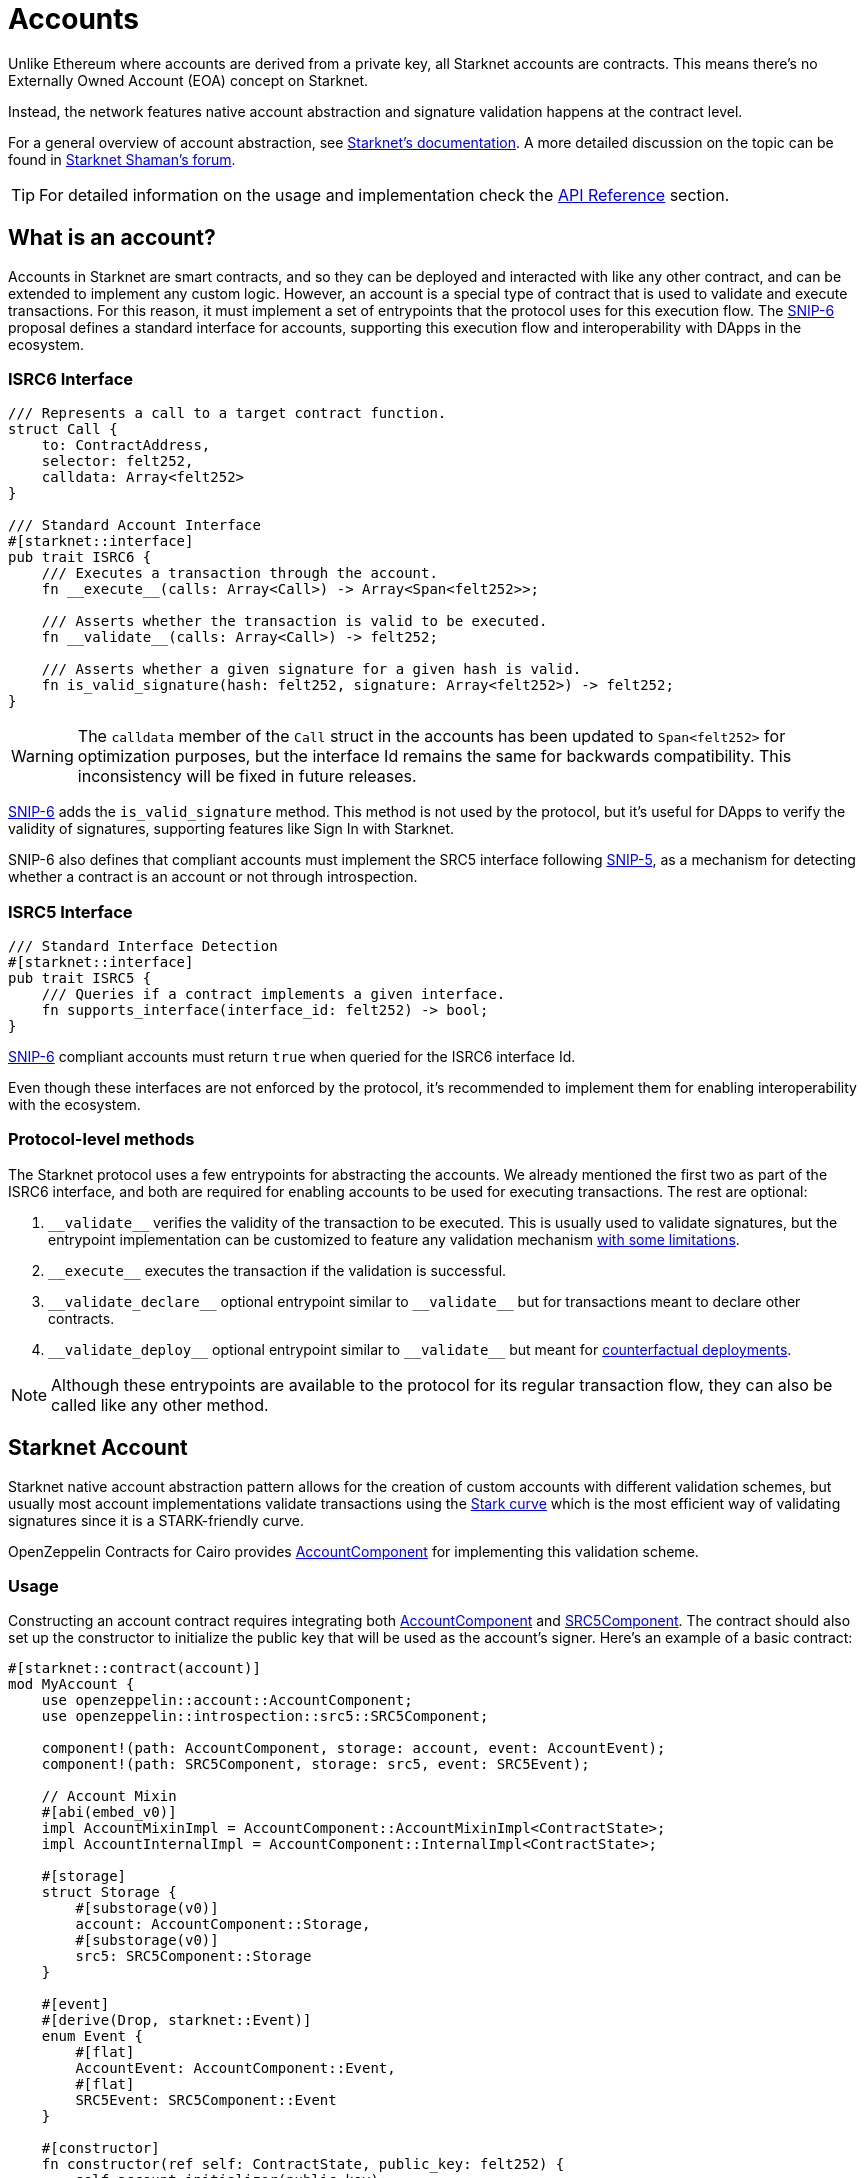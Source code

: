:snip-5: https://github.com/starknet-io/SNIPs/blob/main/SNIPS/snip-5.md
:snip-6: https://github.com/ericnordelo/SNIPs/blob/feat/standard-account/SNIPS/snip-6.md
:counterfactual: xref:/guides/deployment.adoc[counterfactual deployments]

= Accounts

Unlike Ethereum where accounts are derived from a private key, all Starknet accounts are contracts. This means there's no Externally Owned Account (EOA)
concept on Starknet.

Instead, the network features native account abstraction and signature validation happens at the contract level.

For a general overview of account abstraction, see
https://docs.starknet.io/documentation/architecture_and_concepts/Accounts/introduction/[Starknet's documentation].
A more detailed discussion on the topic can be found in
https://community.starknet.io/t/starknet-account-abstraction-model-part-1/781[Starknet Shaman's forum].

TIP: For detailed information on the usage and implementation check the xref:/api/account.adoc[API Reference] section.

== What is an account?

Accounts in Starknet are smart contracts, and so they can be deployed and interacted
with like any other contract, and can be extended to implement any custom logic. However, an account is a special type
of contract that is used to validate and execute transactions. For this reason, it must implement a set of entrypoints
that the protocol uses for this execution flow. The {snip-6}[SNIP-6] proposal defines a standard interface for accounts,
supporting this execution flow and interoperability with DApps in the ecosystem.

=== ISRC6 Interface

[,cairo]
----
/// Represents a call to a target contract function.
struct Call {
    to: ContractAddress,
    selector: felt252,
    calldata: Array<felt252>
}

/// Standard Account Interface
#[starknet::interface]
pub trait ISRC6 {
    /// Executes a transaction through the account.
    fn __execute__(calls: Array<Call>) -> Array<Span<felt252>>;

    /// Asserts whether the transaction is valid to be executed.
    fn __validate__(calls: Array<Call>) -> felt252;

    /// Asserts whether a given signature for a given hash is valid.
    fn is_valid_signature(hash: felt252, signature: Array<felt252>) -> felt252;
}
----

WARNING: The `calldata` member of the `Call` struct in the accounts has been updated to `Span<felt252>` for optimization
purposes, but the interface Id remains the same for backwards compatibility. This inconsistency will be fixed in future releases.

{snip-6}[SNIP-6] adds the `is_valid_signature` method. This method is not used by the protocol, but it's useful for
DApps to verify the validity of signatures, supporting features like Sign In with Starknet.

SNIP-6 also defines that compliant accounts must implement the SRC5 interface following {snip-5}[SNIP-5], as
a mechanism for detecting whether a contract is an account or not through introspection.

=== ISRC5 Interface

[,cairo]
----
/// Standard Interface Detection
#[starknet::interface]
pub trait ISRC5 {
    /// Queries if a contract implements a given interface.
    fn supports_interface(interface_id: felt252) -> bool;
}
----

{snip-6}[SNIP-6] compliant accounts must return `true` when queried for the ISRC6 interface Id.

Even though these interfaces are not enforced by the protocol, it's recommended to implement them for enabling
interoperability with the ecosystem.

=== Protocol-level methods

The Starknet protocol uses a few entrypoints for abstracting the accounts. We already mentioned the first two
as part of the ISRC6 interface, and both are required for enabling accounts to be used for executing transactions. The rest are optional:

1. `\\__validate__` verifies the validity of the transaction to be executed. This is usually used to validate signatures,
but the entrypoint implementation can be customized to feature any validation mechanism https://docs.starknet.io/documentation/architecture_and_concepts/Accounts/validate_and_execute/#validate_limitations[with some limitations].

2. `\\__execute__` executes the transaction if the validation is successful.

3. `\\__validate_declare__` optional entrypoint similar to `\\__validate__` but for transactions
meant to declare other contracts.

4. `\\__validate_deploy__` optional entrypoint similar to `\\__validate__` but meant for {counterfactual}.

NOTE: Although these entrypoints are available to the protocol for its regular transaction flow, they can also be called like any other method.

== Starknet Account

:stark-curve: https://docs.starknet.io/documentation/architecture_and_concepts/Cryptography/stark-curve
:account-component: xref:/api/account.adoc#AccountComponent[AccountComponent]
:src5-component: xref:/api/introspection.adoc#SRC5Component[SRC5Component]

Starknet native account abstraction pattern allows for the creation of custom accounts with different validation schemes, but
usually most account implementations validate transactions using the {stark-curve}[Stark curve] which is the most efficient way
of validating signatures since it is a STARK-friendly curve.

OpenZeppelin Contracts for Cairo provides {account-component} for implementing this validation scheme.

=== Usage

Constructing an account contract requires integrating both {account-component} and {src5-component}. The contract should also set up the constructor to initialize the public key that will be used as the account's signer. Here’s an example of a basic contract:

[,cairo]
----
#[starknet::contract(account)]
mod MyAccount {
    use openzeppelin::account::AccountComponent;
    use openzeppelin::introspection::src5::SRC5Component;

    component!(path: AccountComponent, storage: account, event: AccountEvent);
    component!(path: SRC5Component, storage: src5, event: SRC5Event);

    // Account Mixin
    #[abi(embed_v0)]
    impl AccountMixinImpl = AccountComponent::AccountMixinImpl<ContractState>;
    impl AccountInternalImpl = AccountComponent::InternalImpl<ContractState>;

    #[storage]
    struct Storage {
        #[substorage(v0)]
        account: AccountComponent::Storage,
        #[substorage(v0)]
        src5: SRC5Component::Storage
    }

    #[event]
    #[derive(Drop, starknet::Event)]
    enum Event {
        #[flat]
        AccountEvent: AccountComponent::Event,
        #[flat]
        SRC5Event: SRC5Component::Event
    }

    #[constructor]
    fn constructor(ref self: ContractState, public_key: felt252) {
        self.account.initializer(public_key);
    }
}
----

=== Interface

This is the full interface of the `AccountMixinImpl` implementation:

[,cairo]
----
#[starknet::interface]
pub trait AccountABI {
    // ISRC6
    fn __execute__(calls: Array<Call>) -> Array<Span<felt252>>;
    fn __validate__(calls: Array<Call>) -> felt252;
    fn is_valid_signature(hash: felt252, signature: Array<felt252>) -> felt252;

    // ISRC5
    fn supports_interface(interface_id: felt252) -> bool;

    // IDeclarer
    fn __validate_declare__(class_hash: felt252) -> felt252;

    // IDeployable
    fn __validate_deploy__(
        class_hash: felt252, contract_address_salt: felt252, public_key: felt252
    ) -> felt252;

    // IPublicKey
    fn get_public_key() -> felt252;
    fn set_public_key(new_public_key: felt252, signature: Span<felt252>);

    // ISRC6CamelOnly
    fn isValidSignature(hash: felt252, signature: Array<felt252>) -> felt252;

    // IPublicKeyCamel
    fn getPublicKey() -> felt252;
    fn setPublicKey(newPublicKey: felt252, signature: Span<felt252>);
}
----

== Ethereum Account

:secp256k1-curve: https://en.bitcoin.it/wiki/Secp256k1
:eth-account-component: xref:/api/account.adoc#EthAccountComponent[EthAccountComponent]

Besides the Stark-curve account, OpenZeppelin Contracts for Cairo also offers Ethereum-flavored accounts that use the {secp256k1-curve}[secp256k1] curve for signature validation.
For this the {eth-account-component} must be used.

=== Usage

Constructing a secp256k1 account contract also requires integrating both {eth-account-component} and {src5-component}.
The contract should also set up the constructor to initialize the public key that will be used as the account's signer.
Here’s an example of a basic contract:

[,cairo]
----
#[starknet::contract(account)]
mod MyEthAccount {
    use openzeppelin::account::EthAccountComponent;
    use openzeppelin::account::interface::EthPublicKey;
    use openzeppelin::account::utils::secp256k1::Secp256k1PointSerde;
    use openzeppelin::introspection::src5::SRC5Component;
    use starknet::ClassHash;

    component!(path: EthAccountComponent, storage: eth_account, event: EthAccountEvent);
    component!(path: SRC5Component, storage: src5, event: SRC5Event);

    // EthAccount Mixin
    #[abi(embed_v0)]
    impl EthAccountMixinImpl =
        EthAccountComponent::EthAccountMixinImpl<ContractState>;
    impl EthAccountInternalImpl = EthAccountComponent::InternalImpl<ContractState>;

    #[storage]
    struct Storage {
        #[substorage(v0)]
        eth_account: EthAccountComponent::Storage,
        #[substorage(v0)]
        src5: SRC5Component::Storage
    }

    #[event]
    #[derive(Drop, starknet::Event)]
    enum Event {
        #[flat]
        EthAccountEvent: EthAccountComponent::Event,
        #[flat]
        SRC5Event: SRC5Component::Event
    }

    #[constructor]
    fn constructor(ref self: ContractState, public_key: EthPublicKey) {
        self.eth_account.initializer(public_key);
    }
}
----

=== Interface

This is the full interface of the `EthAccountMixinImpl` implementation:

[,cairo]
----
#[starknet::interface]
pub trait EthAccountABI {
    // ISRC6
    fn __execute__(calls: Array<Call>) -> Array<Span<felt252>>;
    fn __validate__(calls: Array<Call>) -> felt252;
    fn is_valid_signature(hash: felt252, signature: Array<felt252>) -> felt252;

    // ISRC5
    fn supports_interface(interface_id: felt252) -> bool;

    // IDeclarer
    fn __validate_declare__(class_hash: felt252) -> felt252;

    // IEthDeployable
    fn __validate_deploy__(
        class_hash: felt252, contract_address_salt: felt252, public_key: EthPublicKey
    ) -> felt252;

    // IEthPublicKey
    fn get_public_key() -> EthPublicKey;
    fn set_public_key(new_public_key: EthPublicKey, signature: Span<felt252>);

    // ISRC6CamelOnly
    fn isValidSignature(hash: felt252, signature: Array<felt252>) -> felt252;

    // IEthPublicKeyCamel
    fn getPublicKey() -> EthPublicKey;
    fn setPublicKey(newPublicKey: EthPublicKey, signature: Span<felt252>);
}

----

== Deploying an account

In Starknet there are two ways of deploying smart contracts: using the `deploy_syscall` and doing
counterfactual deployments.
The former can be easily done with the xref:udc.adoc[Universal Deployer Contract (UDC)], a contract that
wraps and exposes the `deploy_syscall` to provide arbitrary deployments through regular contract calls.
But if you don't have an account to invoke it, you will probably want to use the latter.

To do counterfactual deployments, you need to implement another protocol-level entrypoint named
`\\__validate_deploy__`. Check the {counterfactual} guide to learn how.

== Sending transactions

Let's now explore how to send transactions through these accounts.

=== Starknet Account

:custom-account-setup: https://foundry-rs.github.io/starknet-foundry/starknet/account.html#custom-account-contract[custom account setup]
:sncast-version: https://github.com/foundry-rs/starknet-foundry/releases/tag/v0.23.0[v0.23.0]

First, let's take the example account we created before and deploy it:

```[,cairo]
#[starknet::contract(account)]
mod MyAccount {
    use openzeppelin::account::AccountComponent;
    use openzeppelin::introspection::src5::SRC5Component;

    component!(path: AccountComponent, storage: account, event: AccountEvent);
    component!(path: SRC5Component, storage: src5, event: SRC5Event);

    // Account Mixin
    #[abi(embed_v0)]
    impl AccountMixinImpl = AccountComponent::AccountMixinImpl<ContractState>;
    impl AccountInternalImpl = AccountComponent::InternalImpl<ContractState>;

    #[storage]
    struct Storage {
        #[substorage(v0)]
        account: AccountComponent::Storage,
        #[substorage(v0)]
        src5: SRC5Component::Storage
    }

    #[event]
    #[derive(Drop, starknet::Event)]
    enum Event {
        #[flat]
        AccountEvent: AccountComponent::Event,
        #[flat]
        SRC5Event: SRC5Component::Event
    }

    #[constructor]
    fn constructor(ref self: ContractState, public_key: felt252) {
        self.account.initializer(public_key);
    }
}
```

To deploy the account variant, compile the contract and declare the class hash because custom accounts are likely not declared.
This means that you'll need an account already deployed.

Next, create the account JSON with Starknet Foundry's {custom-account-setup} and include the `--class-hash` flag with the declared class hash.
The flag enables custom account variants.

NOTE: The following examples use `sncast` {sncast-version}.

```[,bash]
$ sncast \
  --url http://127.0.0.1:5050 \
  account create \
  --name my-custom-account \
  --class-hash 0x123456...
```

This command will output the precomputed contract address and the recommended `max-fee`.
To counterfactually deploy the account, send funds to the address and then deploy the custom account.

```[,bash]
$ sncast \
  --url http://127.0.0.1:5050 \
  account deploy \
  --name my-custom-account
```

Once the account is deployed, set the `--account` flag with the custom account name to send transactions from that account.

```[,bash]
$ sncast \
  --account my-custom-account \
  --url http://127.0.0.1:5050 \
  invoke \
  --contract-address 0x123... \
  --function "some_function" \
  --calldata 1 2 3
```

=== Ethereum Account

:starknetjs: https://www.starknetjs.com/[StarknetJS]
:starknetjs-commit: https://github.com/starknet-io/starknet.js/commit/d002baea0abc1de3ac6e87a671f3dec3757437b3[d002baea0abc1de3ac6e87a671f3dec3757437b3]

First, let's take the example account we created before and deploy it:

```[,cairo]
#[starknet::contract(account)]
mod MyEthAccount {
    use openzeppelin::account::EthAccountComponent;
    use openzeppelin::account::interface::EthPublicKey;
    use openzeppelin::account::utils::secp256k1::Secp256k1PointSerde;
    use openzeppelin::introspection::src5::SRC5Component;

    component!(path: EthAccountComponent, storage: eth_account, event: EthAccountEvent);
    component!(path: SRC5Component, storage: src5, event: SRC5Event);

    // EthAccount Mixin
    #[abi(embed_v0)]
    impl EthAccountMixinImpl =
        EthAccountComponent::EthAccountMixinImpl<ContractState>;
    impl EthAccountInternalImpl = EthAccountComponent::InternalImpl<ContractState>;

    #[storage]
    struct Storage {
        #[substorage(v0)]
        eth_account: EthAccountComponent::Storage,
        #[substorage(v0)]
        src5: SRC5Component::Storage
    }

    #[event]
    #[derive(Drop, starknet::Event)]
    enum Event {
        #[flat]
        EthAccountEvent: EthAccountComponent::Event,
        #[flat]
        SRC5Event: SRC5Component::Event
    }

    #[constructor]
    fn constructor(ref self: ContractState, public_key: EthPublicKey) {
        self.eth_account.initializer(public_key);
    }
}
```

Special tooling is required in order to deploy and send transactions with an Ethereum-flavored account contract.
The following examples utilize the {starknetjs} library.

Compile and declare the contract on the target network.
Next, precompute the EthAccount contract address using the declared class hash.

NOTE: The following examples use unreleased features from StarknetJS (`starknetjs@next`) at commit {starknetjs-commit}.

```[,javascript]
import * as dotenv from 'dotenv';
import { CallData, EthSigner, hash } from 'starknet';
import { ABI as ETH_ABI } from '../abis/eth_account.js';
dotenv.config();

// Calculate EthAccount address
const ethSigner = new EthSigner(process.env.ETH_PRIVATE_KEY);
const ethPubKey = await ethSigner.getPubKey();
const ethAccountClassHash = '<ETH_ACCOUNT_CLASS_HASH>';
const ethCallData = new CallData(ETH_ABI);
const ethAccountConstructorCalldata = ethCallData.compile('constructor', {
    public_key: ethPubKey
})
const salt = '0x12345';
const deployerAddress = '0x0';
const ethContractAddress = hash.calculateContractAddressFromHash(
    salt,
    ethAccountClassHash,
    ethAccountConstructorCalldata,
    deployerAddress
);
console.log('Pre-calculated EthAccount address: ', ethContractAddress);
```

Send funds to the pre-calculated EthAccount address and deploy the contract.

```[,javascript]
import * as dotenv from 'dotenv';
import { Account, CallData, EthSigner, RpcProvider, stark } from 'starknet';
import { ABI as ETH_ABI } from '../abis/eth_account.js';
dotenv.config();

// Prepare EthAccount
const provider = new RpcProvider({ nodeUrl: process.env.API_URL });
const ethSigner = new EthSigner(process.env.ETH_PRIVATE_KEY);
const ethPubKey = await ethSigner.getPubKey();
const ethAccountAddress = '<ETH_ACCOUNT_ADDRESS>'
const ethAccount = new Account(provider, ethAccountAddress, ethSigner);

// Prepare payload
const ethAccountClassHash = '<ETH_ACCOUNT_CLASS_HASH>'
const ethCallData = new CallData(ETH_ABI);
const ethAccountConstructorCalldata = ethCallData.compile('constructor', {
    public_key: ethPubKey
})
const salt = '0x12345';
const deployPayload = {
    classHash: ethAccountClassHash,
    constructorCalldata: ethAccountConstructorCalldata,
    addressSalt: salt,
};

// Deploy
const { suggestedMaxFee: feeDeploy } = await ethAccount.estimateAccountDeployFee(deployPayload);
const { transaction_hash, contract_address } = await ethAccount.deployAccount(
    deployPayload,
    { maxFee: stark.estimatedFeeToMaxFee(feeDeploy, 100) }
);
await provider.waitForTransaction(transaction_hash);
console.log('EthAccount deployed at: ', contract_address);
```

Once deployed, connect the EthAccount instance to the target contract which enables calls to come from the EthAccount.
Here's what an ERC20 transfer from an EthAccount looks like.

```[,javascript]
import * as dotenv from 'dotenv';
import { Account, RpcProvider, Contract, EthSigner } from 'starknet';
dotenv.config();

// Prepare EthAccount
const provider = new RpcProvider({ nodeUrl: process.env.API_URL });
const ethSigner = new EthSigner(process.env.ETH_PRIVATE_KEY);
const ethAccountAddress = '<ETH_ACCOUNT_CONTRACT_ADDRESS>'
const ethAccount = new Account(provider, ethAccountAddress, ethSigner);

// Prepare target contract
const erc20 = new Contract(compiledErc20.abi, erc20Address, provider);

// Connect EthAccount with the target contract
erc20.connect(ethAccount);

// Execute ERC20 transfer
const transferCall = erc20.populate('transfer', {
    recipient: recipient.address,
    amount: 50n
});
const tx = await erc20.transfer(
    transferCall.calldata, { maxFee: 900_000_000_000_000 }
);
await provider.waitForTransaction(tx.transaction_hash);
```
